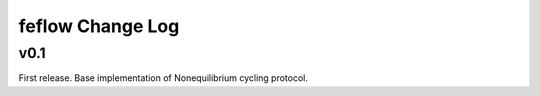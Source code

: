 =================
feflow Change Log
=================

.. current developments

v0.1
====================

First release. Base implementation of Nonequilibrium cycling protocol.

